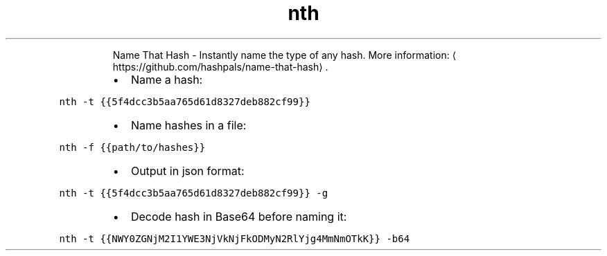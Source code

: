 .TH nth
.PP
.RS
Name That Hash \- Instantly name the type of any hash.
More information: \[la]https://github.com/hashpals/name-that-hash\[ra]\&.
.RE
.RS
.IP \(bu 2
Name a hash:
.RE
.PP
\fB\fCnth \-t {{5f4dcc3b5aa765d61d8327deb882cf99}}\fR
.RS
.IP \(bu 2
Name hashes in a file:
.RE
.PP
\fB\fCnth \-f {{path/to/hashes}}\fR
.RS
.IP \(bu 2
Output in json format:
.RE
.PP
\fB\fCnth \-t {{5f4dcc3b5aa765d61d8327deb882cf99}} \-g\fR
.RS
.IP \(bu 2
Decode hash in Base64 before naming it:
.RE
.PP
\fB\fCnth \-t {{NWY0ZGNjM2I1YWE3NjVkNjFkODMyN2RlYjg4MmNmOTkK}} \-b64\fR
